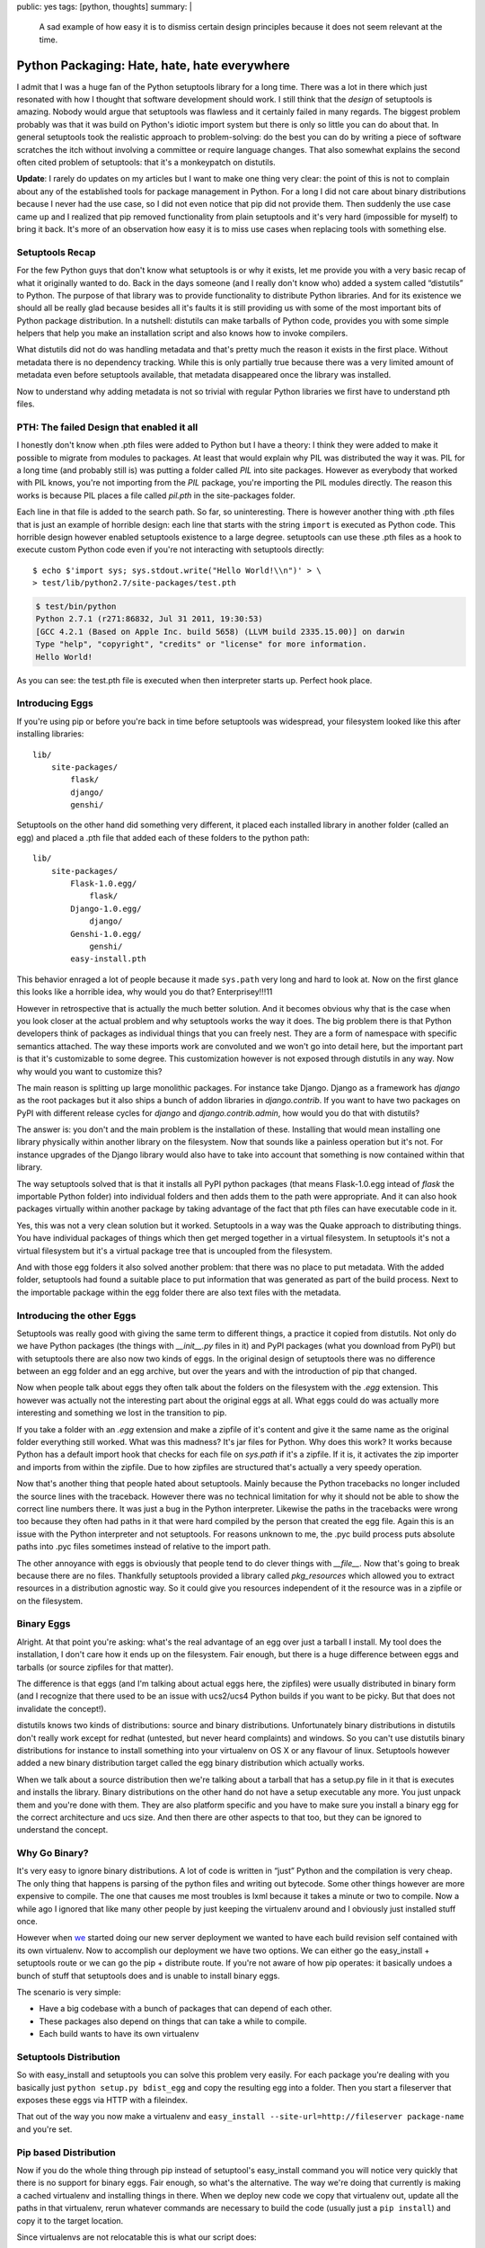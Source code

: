 public: yes
tags: [python, thoughts]
summary: |
  A sad example of how easy it is to dismiss certain design principles
  because it does not seem relevant at the time.

Python Packaging: Hate, hate, hate everywhere
=============================================

I admit that I was a huge fan of the Python setuptools library for a long
time.  There was a lot in there which just resonated with how I thought
that software development should work.  I still think that the *design* of
setuptools is amazing.  Nobody would argue that setuptools was flawless
and it certainly failed in many regards.  The biggest problem probably was
that it was build on Python's idiotic import system but there is only so
little you can do about that.  In general setuptools took the realistic
approach to problem-solving: do the best you can do by writing a piece of
software scratches the itch without involving a committee or require
language changes.  That also somewhat explains the second often cited
problem of setuptools: that it's a monkeypatch on distutils.

**Update**: I rarely do updates on my articles but I want to make one
thing very clear: the point of this is not to complain about any of the
established tools for package management in Python.  For a long I did not
care about binary distributions because I never had the use case, so I did
not even notice that pip did not provide them.  Then suddenly the use case
came up and I realized that pip removed functionality from plain
setuptools and it's very hard (impossible for myself) to bring it back.
It's more of an observation how easy it is to miss use cases when
replacing tools with something else.

Setuptools Recap
----------------

For the few Python guys that don't know what setuptools is or why it
exists, let me provide you with a very basic recap of what it originally
wanted to do.  Back in the days someone (and I really don't know who)
added a system called “distutils” to Python.  The purpose of that library
was to provide functionality to distribute Python libraries.  And for its
existence we should all be really glad because besides all it's faults it
is still providing us with some of the most important bits of Python
package distribution.  In a nutshell: distutils can make tarballs of
Python code, provides you with some simple helpers that help you make an
installation script and also knows how to invoke compilers.

What distutils did not do was handling metadata and that's pretty much the
reason it exists in the first place.  Without metadata there is no
dependency tracking.  While this is only partially true because there was
a very limited amount of metadata even before setuptools available, that
metadata disappeared once the library was installed.

Now to understand why adding metadata is not so trivial with regular
Python libraries we first have to understand pth files.

PTH: The failed Design that enabled it all
------------------------------------------

I honestly don't know when .pth files were added to Python but I have a
theory: I think they were added to make it possible to migrate from
modules to packages.  At least that would explain why PIL was distributed
the way it was.  PIL for a long time (and probably still is) was putting a
folder called `PIL` into site packages.  However as everybody that worked
with PIL knows, you're not importing from the `PIL` package, you're
importing the PIL modules directly.  The reason this works is because PIL
places a file called `pil.pth` in the site-packages folder.

Each line in that file is added to the search path.  So far, so
uninteresting.  There is however another thing with .pth files that is
just an example of horrible design: each line that starts with the string
``import`` is executed as Python code.  This horrible design however
enabled setuptools existence to a large degree.  setuptools can use these
.pth files as a hook to execute custom Python code even if you're not
interacting with setuptools directly::

    $ echo $'import sys; sys.stdout.write("Hello World!\\n")' > \
    > test/lib/python2.7/site-packages/test.pth

.. sourcecode:: pycon

    $ test/bin/python
    Python 2.7.1 (r271:86832, Jul 31 2011, 19:30:53) 
    [GCC 4.2.1 (Based on Apple Inc. build 5658) (LLVM build 2335.15.00)] on darwin
    Type "help", "copyright", "credits" or "license" for more information.
    Hello World!

As you can see: the test.pth file is executed when then interpreter starts
up.  Perfect hook place.

Introducing Eggs
----------------

If you're using pip or before you're back in time before setuptools was
widespread, your filesystem looked like this after installing libraries::

    lib/
        site-packages/
            flask/
            django/
            genshi/

Setuptools on the other hand did something very different, it placed each
installed library in another folder (called an egg) and placed a .pth file
that added each of these folders to the python path::

    lib/
        site-packages/
            Flask-1.0.egg/
                flask/
            Django-1.0.egg/
                django/
            Genshi-1.0.egg/
                genshi/
            easy-install.pth

This behavior enraged a lot of people because it made ``sys.path`` very
long and hard to look at.  Now on the first glance this looks like a
horrible idea, why would you do that?  Enterprisey!!!11

However in retrospective that is actually the much better solution.  And
it becomes obvious why that is the case when you look closer at the actual
problem and why setuptools works the way it does.  The big problem there
is that Python developers think of packages as individual things that you
can freely nest.  They are a form of namespace with specific semantics
attached.  The way these imports work are convoluted and we won't go into
detail here, but the important part is that it's customizable to some
degree.  This customization however is not exposed through distutils in
any way.  Now why would you want to customize this?

The main reason is splitting up large monolithic packages.  For instance
take Django.  Django as a framework has `django` as the root packages but
it also ships a bunch of addon libraries in `django.contrib`.  If you want
to have two packages on PyPI with different release cycles for `django`
and `django.contrib.admin`, how would you do that with distutils?

The answer is: you don't and the main problem is the installation of
these.  Installing that would mean installing one library physically
within another library on the filesystem.  Now that sounds like a painless
operation but it's not.  For instance upgrades of the Django library would
also have to take into account that something is now contained within that
library.

The way setuptools solved that is that it installs all PyPI python
packages (that means Flask-1.0.egg intead of `flask` the importable Python
folder) into individual folders and then adds them to the path were
appropriate.  And it can also hook packages virtually within another
package by taking advantage of the fact that pth files can have executable
code in it.

Yes, this was not a very clean solution but it worked.  Setuptools in a
way was the Quake approach to distributing things.  You have individual
packages of things which then get merged together in a virtual filesystem.
In setuptools it's not a virtual filesystem but it's a virtual package
tree that is uncoupled from the filesystem.

And with those egg folders it also solved another problem: that there was
no place to put metadata.  With the added folder, setuptools had found a
suitable place to put information that was generated as part of the build
process.  Next to the importable package within the egg folder there are
also text files with the metadata.

Introducing the other Eggs
--------------------------

Setuptools was really good with giving the same term to different things,
a practice it copied from distutils.  Not only do we have Python packages
(the things with `__init__.py` files in it) and PyPI packages (what you
download from PyPI) but with setuptools there are also now two kinds of
eggs.  In the original design of setuptools there was no difference
between an egg folder and an egg archive, but over the years and with the
introduction of pip that changed.

Now when people talk about eggs they often talk about the folders on the
filesystem with the `.egg` extension.  This however was actually not the
interesting part about the original eggs at all.  What eggs could do was
actually more interesting and something we lost in the transition to pip.

If you take a folder with an `.egg` extension and make a zipfile of it's
content and give it the same name as the original folder everything still
worked.  What was this madness?  It's jar files for Python.  Why does this
work?  It works because Python has a default import hook that checks for
each file on `sys.path` if it's a zipfile.  If it is, it activates the zip
importer and imports from within the zipfile.  Due to how zipfiles are
structured that's actually a very speedy operation.

Now that's another thing that people hated about setuptools.  Mainly
because the Python tracebacks no longer included the source lines with the
traceback.  However there was no technical limitation for why it should
not be able to show the correct line numbers there.  It was just a bug in
the Python interpreter.  Likewise the paths in the tracebacks were wrong
too because they often had paths in it that were hard compiled by the
person that created the egg file.  Again this is an issue with the Python
interpreter and not setuptools.  For reasons unknown to me, the .pyc build
process puts absolute paths into .pyc files sometimes instead of relative
to the import path.

The other annoyance with eggs is obviously that people tend to do clever
things with `__file__`.  Now that's going to break because there are no
files.  Thankfully setuptools provided a library called `pkg_resources`
which allowed you to extract resources in a distribution agnostic way.  So
it could give you resources independent of it the resource was in a
zipfile or on the filesystem.

Binary Eggs
-----------

Alright.  At that point you're asking: what's the real advantage of an egg
over just a tarball I install.  My tool does the installation, I don't
care how it ends up on the filesystem.  Fair enough, but there is a huge
difference between eggs and tarballs (or source zipfiles for that matter).

The difference is that eggs (and I'm talking about actual eggs here, the
zipfiles) were usually distributed in binary form (and I recognize that
there used to be an issue with ucs2/ucs4 Python builds if you want to be
picky.  But that does not invalidate the concept!).

distutils knows two kinds of distributions: source and binary
distributions.  Unfortunately binary distributions in distutils don't
really work except for redhat (untested, but never heard complaints) and
windows.  So you can't use distutils binary distributions for instance to
install something into your virtualenv on OS X or any flavour of linux.
Setuptools however added a new binary distribution target called the egg
binary distribution which actually works.

When we talk about a source distribution then we're talking about a
tarball that has a setup.py file in it that is executes and installs the
library.  Binary distributions on the other hand do not have a setup
executable any more.  You just unpack them and you're done with them.
They are also platform specific and you have to make sure you install a
binary egg for the correct architecture and ucs size.  And then there are
other aspects to that too, but they can be ignored to understand the
concept.

Why Go Binary?
--------------

It's very easy to ignore binary distributions.  A lot of code is written
in “just” Python and the compilation is very cheap.  The only thing that
happens is parsing of the python files and writing out bytecode.  Some
other things however are more expensive to compile.  The one that causes
me most troubles is lxml because it takes a minute or two to compile.  Now
a while ago I ignored that like many other people by just keeping the
virtualenv around and I obviously just installed stuff once.

However when `we <http://fireteam.net/>`_ started doing our new server
deployment we wanted to have each build revision self contained with its
own virtualenv.  Now to accomplish our deployment we have two options.  We
can either go the easy_install + setuptools route or we can go the
pip + distribute route.  If you're not aware of how pip operates: it
basically undoes a bunch of stuff that setuptools does and is unable to
install binary eggs.

The scenario is very simple:

-   Have a big codebase with a bunch of packages that can depend of
    each other.
-   These packages also depend on things that can take a while to compile.
-   Each build wants to have its own virtualenv

Setuptools Distribution
-----------------------

So with easy_install and setuptools you can solve this problem very
easily.  For each package you're dealing with you basically just ``python
setup.py bdist_egg`` and copy the resulting egg into a folder.  Then you
start a fileserver that exposes these eggs via HTTP with a fileindex.

That out of the way you now make a virtualenv and ``easy_install
--site-url=http://fileserver package-name`` and you're set.

Pip based Distribution
----------------------

Now if you do the whole thing through pip instead of setuptool's
easy_install command you will notice very quickly that there is no support
for binary eggs.  Fair enough, so what's the alternative.  The way we're
doing that currently is making a cached virtualenv and installing things
in there.  When we deploy new code we copy that virtualenv out, update all
the paths in that virtualenv, rerun whatever commands are necessary to
build the code (usually just a ``pip install``) and copy it to the target
location.

Since virtualenvs are not relocatable this is what our script does:

1.  Find all the activation scripts in the ``bin`` folder and do a
    regular expression find for the parts that refer to the virtualenv
    path and update accordinly.
2.  Update all the shebang lines of scripts in the ``bin`` folder.
3.  Open all ``.pyc`` files and rewrite the bytecode so that the
    ``co_filename`` is relative instead of absolute.
4.  Update symlinks in the virtualenv.

In theory virtualenvs have a ``--relocatable`` flag but that one is
heavily broken and conceptionally can't work properly because it uses the
system Python interpreter to switch to the intended environment.

Is all lost?
------------

No, not at all.  Distributing Python code could be much, much worse.  I
think what can be learned from all that is that it's a better idea to
learn all of the design of a project first before attempting to replace
it.  As you can see from the previous section we're using pip and not
easy_install with eggs.  Why are we doing that?  Because pip *did* improve
certain things over plain setuptools with easy_install and since part of
the problem with broken paths is a Python interpreter problem and not one
of either setuptools of virtualenv we would have to do path rewriting for
pyc files even if we're using binary eggs.

The sad aspect is just that we have three competing distribution systems:
setuptools with easy_install, distribute with pip as well as the new
distutils2 efforts and not one covers all use cases.  And I am starting to
get the impression that setuptools, despite the fact that it's the oldest
still has the best design of all.  It ignored theoretical problems and
solved practical problems you encounter if you deploy closed source code.

For Future Reference
--------------------

What I learned of that personally is not so much anything about packaging
Python code but to not make any attempts to replace existing
infrastructure without understanding all the reasons that lead to its
existence.  Also since that happened in the past I think it's a good idea
to write down a list of design decisions and use cases and why they exist
when I make another open source project in the future.  A lot of what went
into setuptools can only be understood after a long time of using it
because the design is not documented enough.

Also there seems to be a lot of domain specific knowledge about tools
scattered around.  Especially in regards to deploying Python code to a
bunch of servers it seems like everybody made his own little tool for it.
It seems to me that the theoretical approach that distutils2 is currently
taking where there is more design being done on the paper than testing in
the real world.  Maybe that however is also just a wrong impression I got.

All in all, the issue is just too complex and it's easy to miss things
when starting from scratch again.  Pip was not even from scratch and it
forgot about binary distributions and Windows users.  As such I suppose it
would have been ultimately better to try and repair setuptools with as
much hacks as necessary and then rewrite the implementation once all
design decisions have been finalized.  This seems to have worked good
enough for virtualenv which has recently become part of the standard
library for Python 3.

*TL;DR: setuptools wrongly got so much hate that tools tried to replace
it which did not help much.*
